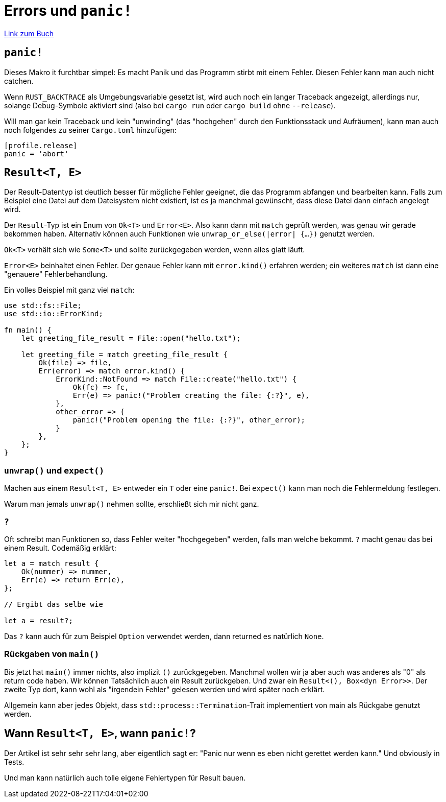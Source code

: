 :experimental:
:docdatetime: 2022-08-22T17:04:01+02:00

= Errors und `panic!`

https://doc.rust-lang.org/book/ch09-00-error-handling.html[Link zum Buch]

== `panic!`

Dieses Makro it furchtbar simpel: Es macht Panik und das Programm stirbt mit einem Fehler.
Diesen Fehler kann man auch nicht catchen.

Wenn `RUST_BACKTRACE` als Umgebungsvariable gesetzt ist, wird auch noch ein langer Traceback angezeigt, allerdings nur, solange Debug-Symbole aktiviert sind (also bei `cargo run` oder `cargo build` ohne `--release`).

Will man gar kein Traceback und kein "unwinding" (das "hochgehen" durch den Funktionsstack und Aufräumen), kann man auch noch folgendes zu seiner `Cargo.toml` hinzufügen:

[source, toml]
----
[profile.release]
panic = 'abort'
----

== `Result<T, E>`

Der Result-Datentyp ist deutlich besser für mögliche Fehler geeignet, die das Programm abfangen und bearbeiten kann.
Falls zum Beispiel eine Datei auf dem Dateisystem nicht existiert, ist es ja manchmal gewünscht, dass diese Datei dann einfach angelegt wird.

Der `Result`-Typ ist ein Enum von `Ok<T>` und `Error<E>`.
Also kann dann mit `match` geprüft werden, was genau wir gerade bekommen haben.
Alternativ können auch Funktionen wie `unwrap_or_else(|error| {...})` genutzt werden.

`Ok<T>` verhält sich wie `Some<T>` und sollte zurückgegeben werden, wenn alles glatt läuft.

`Error<E>` beinhaltet einen Fehler.
Der genaue Fehler kann mit `error.kind()` erfahren werden; ein weiteres `match` ist dann eine "genauere" Fehlerbehandlung.

Ein volles Beispiel mit ganz viel `match`:

[source, rust]
----
use std::fs::File;
use std::io::ErrorKind;

fn main() {
    let greeting_file_result = File::open("hello.txt");

    let greeting_file = match greeting_file_result {
        Ok(file) => file,
        Err(error) => match error.kind() {
            ErrorKind::NotFound => match File::create("hello.txt") {
                Ok(fc) => fc,
                Err(e) => panic!("Problem creating the file: {:?}", e),
            },
            other_error => {
                panic!("Problem opening the file: {:?}", other_error);
            }
        },
    };
}
----

=== `unwrap()` und `expect()`

Machen aus einem `Result<T, E>` entweder ein `T` oder eine `panic!`.
Bei `expect()` kann man noch die Fehlermeldung festlegen.

Warum man jemals `unwrap()` nehmen sollte, erschließt sich mir nicht ganz.

=== `?`

Oft schreibt man Funktionen so, dass Fehler weiter "hochgegeben" werden, falls man welche bekommt.
`?` macht genau das bei einem Result.
Codemäßig erklärt:

[source, rust]
----
let a = match result {
    Ok(nummer) => nummer,
    Err(e) => return Err(e),
};

// Ergibt das selbe wie

let a = result?;
----

Das `?` kann auch für zum Beispiel `Option` verwendet werden, dann returned es natürlich `None`.

=== Rückgaben von `main()`

Bis jetzt hat `main()` immer nichts, also implizit `()` zurückgegeben.
Manchmal wollen wir ja aber auch was anderes als "0" als return code haben.
Wir können Tatsächlich auch ein Result zurückgeben. Und zwar ein `Result<(), Box<dyn Error>>`.
Der zweite Typ dort, kann wohl als "irgendein Fehler" gelesen werden und wird später noch erklärt.

Allgemein kann aber jedes Objekt, dass `std::process::Termination`-Trait implementiert von main als Rückgabe genutzt werden.

== Wann `Result<T, E>`, wann `panic!`?

Der Artikel ist sehr sehr sehr lang, aber eigentlich sagt er:
"Panic nur wenn es eben nicht gerettet werden kann."
Und obviously in Tests.

Und man kann natürlich auch tolle eigene Fehlertypen für Result bauen.
